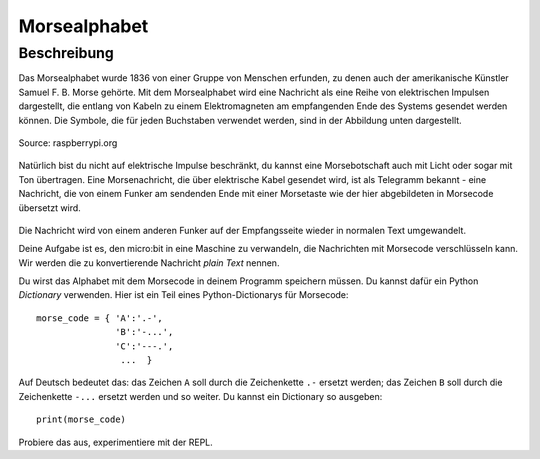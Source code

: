 **************
Morsealphabet
**************

Beschreibung
============

Das Morsealphabet wurde 1836 von einer Gruppe von Menschen erfunden, zu denen 
auch der amerikanische Künstler Samuel F. B. Morse gehörte. Mit dem Morsealphabet 
wird eine Nachricht als eine Reihe von elektrischen Impulsen dargestellt, die entlang 
von Kabeln zu einem Elektromagneten am empfangenden Ende des Systems gesendet werden 
können.  Die Symbole, die für jeden Buchstaben verwendet werden, sind in der Abbildung 
unten dargestellt. 

.. figure:: assets/morse.png
   :scale: 60 %
   :align: center
   
   Source: raspberrypi.org

Natürlich bist du nicht auf elektrische Impulse beschränkt, du kannst eine Morsebotschaft 
auch mit Licht oder sogar mit Ton übertragen. Eine Morsenachricht, die über elektrische Kabel 
gesendet wird, ist als Telegramm bekannt - eine Nachricht, die von einem Funker am sendenden 
Ende mit einer Morsetaste wie der hier abgebildeten in Morsecode übersetzt wird.

.. figure:: assets/J38TelegraphKey.jpg
   :scale: 60 %
   :align: center

    Morsetaste, Quelle: Wikipedia 

Die Nachricht wird von einem anderen Funker auf der Empfangsseite wieder in normalen Text umgewandelt. 

Deine Aufgabe ist es, den micro:bit in eine Maschine zu verwandeln, die Nachrichten mit Morsecode 
verschlüsseln kann. Wir werden die zu konvertierende Nachricht *plain Text* nennen.  

Du wirst das Alphabet mit dem Morsecode in deinem Programm speichern müssen. Du kannst dafür ein Python 
*Dictionary* verwenden. Hier ist ein Teil eines Python-Dictionarys für Morsecode::

    morse_code = { 'A':'.-', 
                   'B':'-...',
                   'C':'---.', 
                    ...  }

Auf Deutsch bedeutet das: das Zeichen ``A`` soll durch die Zeichenkette ``.-`` ersetzt werden; das Zeichen ``B`` 
soll durch die Zeichenkette ``-...`` ersetzt werden und so weiter. Du kannst ein Dictionary so ausgeben::

    print(morse_code)

Probiere das aus, experimentiere mit der REPL. 
